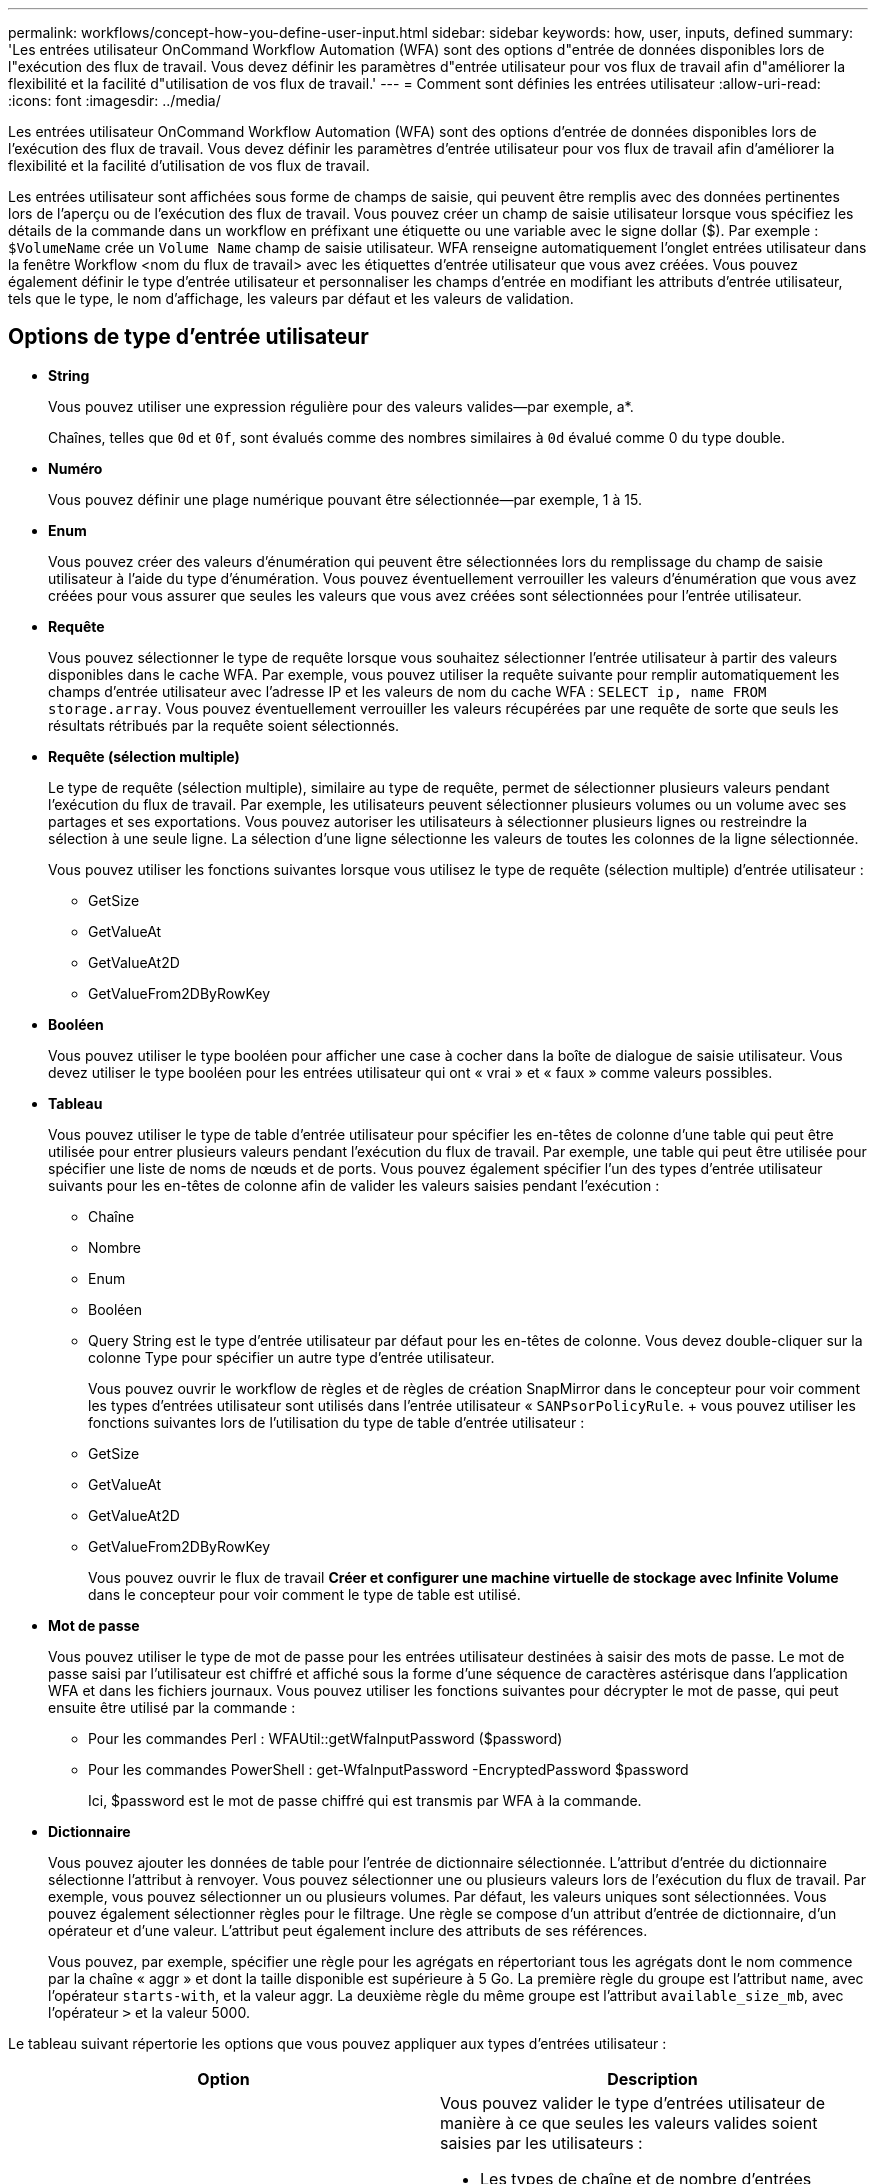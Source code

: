 ---
permalink: workflows/concept-how-you-define-user-input.html 
sidebar: sidebar 
keywords: how, user, inputs, defined 
summary: 'Les entrées utilisateur OnCommand Workflow Automation (WFA) sont des options d"entrée de données disponibles lors de l"exécution des flux de travail. Vous devez définir les paramètres d"entrée utilisateur pour vos flux de travail afin d"améliorer la flexibilité et la facilité d"utilisation de vos flux de travail.' 
---
= Comment sont définies les entrées utilisateur
:allow-uri-read: 
:icons: font
:imagesdir: ../media/


[role="lead"]
Les entrées utilisateur OnCommand Workflow Automation (WFA) sont des options d'entrée de données disponibles lors de l'exécution des flux de travail. Vous devez définir les paramètres d'entrée utilisateur pour vos flux de travail afin d'améliorer la flexibilité et la facilité d'utilisation de vos flux de travail.

Les entrées utilisateur sont affichées sous forme de champs de saisie, qui peuvent être remplis avec des données pertinentes lors de l'aperçu ou de l'exécution des flux de travail. Vous pouvez créer un champ de saisie utilisateur lorsque vous spécifiez les détails de la commande dans un workflow en préfixant une étiquette ou une variable avec le signe dollar ($). Par exemple : `$VolumeName` crée un `Volume Name` champ de saisie utilisateur. WFA renseigne automatiquement l'onglet entrées utilisateur dans la fenêtre Workflow <nom du flux de travail> avec les étiquettes d'entrée utilisateur que vous avez créées. Vous pouvez également définir le type d'entrée utilisateur et personnaliser les champs d'entrée en modifiant les attributs d'entrée utilisateur, tels que le type, le nom d'affichage, les valeurs par défaut et les valeurs de validation.



== Options de type d'entrée utilisateur

* *String*
+
Vous pouvez utiliser une expression régulière pour des valeurs valides--par exemple, a*.

+
Chaînes, telles que `0d` et `0f`, sont évalués comme des nombres similaires à `0d` évalué comme 0 du type double.

* *Numéro*
+
Vous pouvez définir une plage numérique pouvant être sélectionnée--par exemple, 1 à 15.

* *Enum*
+
Vous pouvez créer des valeurs d'énumération qui peuvent être sélectionnées lors du remplissage du champ de saisie utilisateur à l'aide du type d'énumération. Vous pouvez éventuellement verrouiller les valeurs d'énumération que vous avez créées pour vous assurer que seules les valeurs que vous avez créées sont sélectionnées pour l'entrée utilisateur.

* *Requête*
+
Vous pouvez sélectionner le type de requête lorsque vous souhaitez sélectionner l'entrée utilisateur à partir des valeurs disponibles dans le cache WFA. Par exemple, vous pouvez utiliser la requête suivante pour remplir automatiquement les champs d'entrée utilisateur avec l'adresse IP et les valeurs de nom du cache WFA : `SELECT ip, name FROM storage.array`. Vous pouvez éventuellement verrouiller les valeurs récupérées par une requête de sorte que seuls les résultats rétribués par la requête soient sélectionnés.

* *Requête (sélection multiple)*
+
Le type de requête (sélection multiple), similaire au type de requête, permet de sélectionner plusieurs valeurs pendant l'exécution du flux de travail. Par exemple, les utilisateurs peuvent sélectionner plusieurs volumes ou un volume avec ses partages et ses exportations. Vous pouvez autoriser les utilisateurs à sélectionner plusieurs lignes ou restreindre la sélection à une seule ligne. La sélection d'une ligne sélectionne les valeurs de toutes les colonnes de la ligne sélectionnée.

+
Vous pouvez utiliser les fonctions suivantes lorsque vous utilisez le type de requête (sélection multiple) d'entrée utilisateur :

+
** GetSize
** GetValueAt
** GetValueAt2D
** GetValueFrom2DByRowKey


* *Booléen*
+
Vous pouvez utiliser le type booléen pour afficher une case à cocher dans la boîte de dialogue de saisie utilisateur. Vous devez utiliser le type booléen pour les entrées utilisateur qui ont « vrai » et « faux » comme valeurs possibles.

* *Tableau*
+
Vous pouvez utiliser le type de table d'entrée utilisateur pour spécifier les en-têtes de colonne d'une table qui peut être utilisée pour entrer plusieurs valeurs pendant l'exécution du flux de travail. Par exemple, une table qui peut être utilisée pour spécifier une liste de noms de nœuds et de ports. Vous pouvez également spécifier l'un des types d'entrée utilisateur suivants pour les en-têtes de colonne afin de valider les valeurs saisies pendant l'exécution :

+
** Chaîne
** Nombre
** Enum
** Booléen
** Query String est le type d'entrée utilisateur par défaut pour les en-têtes de colonne. Vous devez double-cliquer sur la colonne Type pour spécifier un autre type d'entrée utilisateur.


+
Vous pouvez ouvrir le workflow de règles et de règles de création SnapMirror dans le concepteur pour voir comment les types d'entrées utilisateur sont utilisés dans l'entrée utilisateur « `SANPsorPolicyRule`. + vous pouvez utiliser les fonctions suivantes lors de l'utilisation du type de table d'entrée utilisateur :

+
** GetSize
** GetValueAt
** GetValueAt2D
** GetValueFrom2DByRowKey
+
Vous pouvez ouvrir le flux de travail *Créer et configurer une machine virtuelle de stockage avec Infinite Volume* dans le concepteur pour voir comment le type de table est utilisé.



* *Mot de passe*
+
Vous pouvez utiliser le type de mot de passe pour les entrées utilisateur destinées à saisir des mots de passe. Le mot de passe saisi par l'utilisateur est chiffré et affiché sous la forme d'une séquence de caractères astérisque dans l'application WFA et dans les fichiers journaux. Vous pouvez utiliser les fonctions suivantes pour décrypter le mot de passe, qui peut ensuite être utilisé par la commande :

+
** Pour les commandes Perl : WFAUtil::getWfaInputPassword ($password)
** Pour les commandes PowerShell : get-WfaInputPassword -EncryptedPassword $password
+
Ici, $password est le mot de passe chiffré qui est transmis par WFA à la commande.



* *Dictionnaire*
+
Vous pouvez ajouter les données de table pour l'entrée de dictionnaire sélectionnée. L'attribut d'entrée du dictionnaire sélectionne l'attribut à renvoyer. Vous pouvez sélectionner une ou plusieurs valeurs lors de l'exécution du flux de travail. Par exemple, vous pouvez sélectionner un ou plusieurs volumes. Par défaut, les valeurs uniques sont sélectionnées. Vous pouvez également sélectionner règles pour le filtrage. Une règle se compose d'un attribut d'entrée de dictionnaire, d'un opérateur et d'une valeur. L'attribut peut également inclure des attributs de ses références.

+
Vous pouvez, par exemple, spécifier une règle pour les agrégats en répertoriant tous les agrégats dont le nom commence par la chaîne « aggr » et dont la taille disponible est supérieure à 5 Go. La première règle du groupe est l'attribut `name`, avec l'opérateur `starts-with`, et la valeur aggr. La deuxième règle du même groupe est l'attribut `available_size_mb`, avec l'opérateur `>` et la valeur 5000.



Le tableau suivant répertorie les options que vous pouvez appliquer aux types d'entrées utilisateur :

[cols="2*"]
|===
| Option | Description 


 a| 
Validation
 a| 
Vous pouvez valider le type d'entrées utilisateur de manière à ce que seules les valeurs valides soient saisies par les utilisateurs :

* Les types de chaîne et de nombre d'entrées utilisateur peuvent être validés avec les valeurs saisies pendant l'exécution du flux de travail.
* Le type de chaîne peut également être validé avec une expression régulière.
* Le type de numéro est un champ numérique à virgule flottante qui peut être validé à l'aide d'une plage numérique spécifiée.




 a| 
Valeurs de verrouillage
 a| 
Vous pouvez verrouiller les valeurs des types de requête et d'énumération pour empêcher l'utilisateur d'écraser les valeurs déroulantes et pour activer la sélection des valeurs affichées uniquement.



 a| 
Marquage obligatoire
 a| 
Vous pouvez marquer les entrées utilisateur comme obligatoires de sorte que les utilisateurs doivent saisir certaines entrées utilisateur pour poursuivre l'exécution du flux de travail.



 a| 
Regroupement
 a| 
Vous pouvez regrouper les entrées utilisateur associées et fournir un nom au groupe d'entrées utilisateur. Les groupes peuvent être développés et réduits dans la boîte de dialogue de saisie utilisateur. Vous pouvez sélectionner un groupe qui doit être développé par défaut.



 a| 
Conditions d'application
 a| 
Grâce à la fonctionnalité de saisie utilisateur conditionnelle, vous pouvez définir la valeur d'une entrée utilisateur en fonction de la valeur saisie pour une autre entrée utilisateur. Par exemple, dans un workflow qui configure le protocole NAS, vous pouvez spécifier l'entrée utilisateur requise pour le protocole NFS pour activer l'entrée utilisateur « listes d'hôtes en lecture/écriture ».

|===